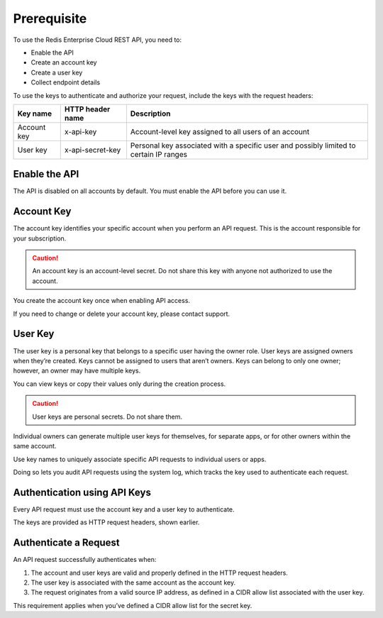 Prerequisite
============

To use the Redis Enterprise Cloud REST API, you need to:

- Enable the API
- Create an account key
- Create a user key
- Collect endpoint details

To use the keys to authenticate and authorize your request, include the keys with the request headers:

===========  ================  =====================================================
Key name     HTTP header name  Description
===========  ================  =====================================================
Account key  x-api-key	       Account-level key assigned to all users of an account
User key     x-api-secret-key  Personal key associated with a specific user and possibly limited to certain IP ranges
===========  ================  =====================================================

		
Enable the API
--------------
The API is disabled on all accounts by default. You must enable the API before you can use it.

Account Key
-----------
The account key identifies your specific account when you perform an API request. This is the account responsible for your subscription.

.. caution::
  
  An account key is an account-level secret. Do not share this key with anyone not authorized to use the account.

You create the account key once when enabling API access.

If you need to change or delete your account key, please contact support.

User Key 
--------
The user key is a personal key that belongs to a specific user having the owner role. User keys are assigned owners when they’re created. Keys cannot be assigned to users that aren’t owners. Keys can belong to only one owner; however, an owner may have multiple keys.

You can view keys or copy their values only during the creation process.

.. caution::
  
  User keys are personal secrets. Do not share them.

Individual owners can generate multiple user keys for themselves, for separate apps, or for other owners within the same account.

Use key names to uniquely associate specific API requests to individual users or apps.

Doing so lets you audit API requests using the system log, which tracks the key used to authenticate each request.

Authentication using API Keys
-----------------------------
Every API request must use the account key and a user key to authenticate.

The keys are provided as HTTP request headers, shown earlier.

Authenticate a Request
----------------------
An API request successfully authenticates when:

1. The account and user keys are valid and properly defined in the HTTP request headers.

2. The user key is associated with the same account as the account key.

3. The request originates from a valid source IP address, as defined in a CIDR allow list associated with the user key.

This requirement applies when you’ve defined a CIDR allow list for the secret key.

